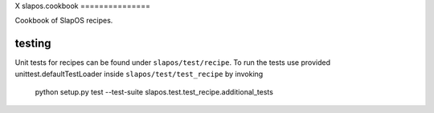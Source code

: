 X
slapos.cookbook
===============

Cookbook of SlapOS recipes.


testing
=======

Unit tests for recipes can be found under ``slapos/test/recipe``. To run the
tests use provided unittest.defaultTestLoader inside ``slapos/test/test_recipe``
by invoking 

    python setup.py test --test-suite slapos.test.test_recipe.additional_tests

